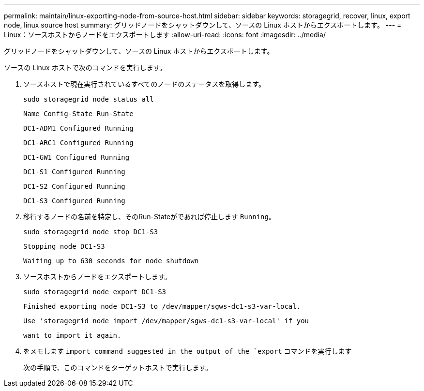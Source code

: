 ---
permalink: maintain/linux-exporting-node-from-source-host.html 
sidebar: sidebar 
keywords: storagegrid, recover, linux, export node, linux source host 
summary: グリッドノードをシャットダウンして、ソースの Linux ホストからエクスポートします。 
---
= Linux：ソースホストからノードをエクスポートします
:allow-uri-read: 
:icons: font
:imagesdir: ../media/


[role="lead"]
グリッドノードをシャットダウンして、ソースの Linux ホストからエクスポートします。

ソースの Linux ホストで次のコマンドを実行します。

. ソースホストで現在実行されているすべてのノードのステータスを取得します。
+
[listing]
----
sudo storagegrid node status all
----
+
`Name Config-State Run-State`

+
`DC1-ADM1 Configured Running`

+
`DC1-ARC1 Configured Running`

+
`DC1-GW1 Configured Running`

+
`DC1-S1 Configured Running`

+
`DC1-S2 Configured Running`

+
`DC1-S3 Configured Running`

. 移行するノードの名前を特定し、そのRun-Stateがであれば停止します `Running`。
+
[listing]
----
sudo storagegrid node stop DC1-S3
----
+
`Stopping node DC1-S3`

+
`Waiting up to 630 seconds for node shutdown`

. ソースホストからノードをエクスポートします。
+
[listing]
----
sudo storagegrid node export DC1-S3
----
+
`Finished exporting node DC1-S3 to /dev/mapper/sgws-dc1-s3-var-local.`

+
`Use 'storagegrid node import /dev/mapper/sgws-dc1-s3-var-local' if you`

+
`want to import it again.`

. をメモします `import command suggested in the output of the `export` コマンドを実行します
+
次の手順で、このコマンドをターゲットホストで実行します。



